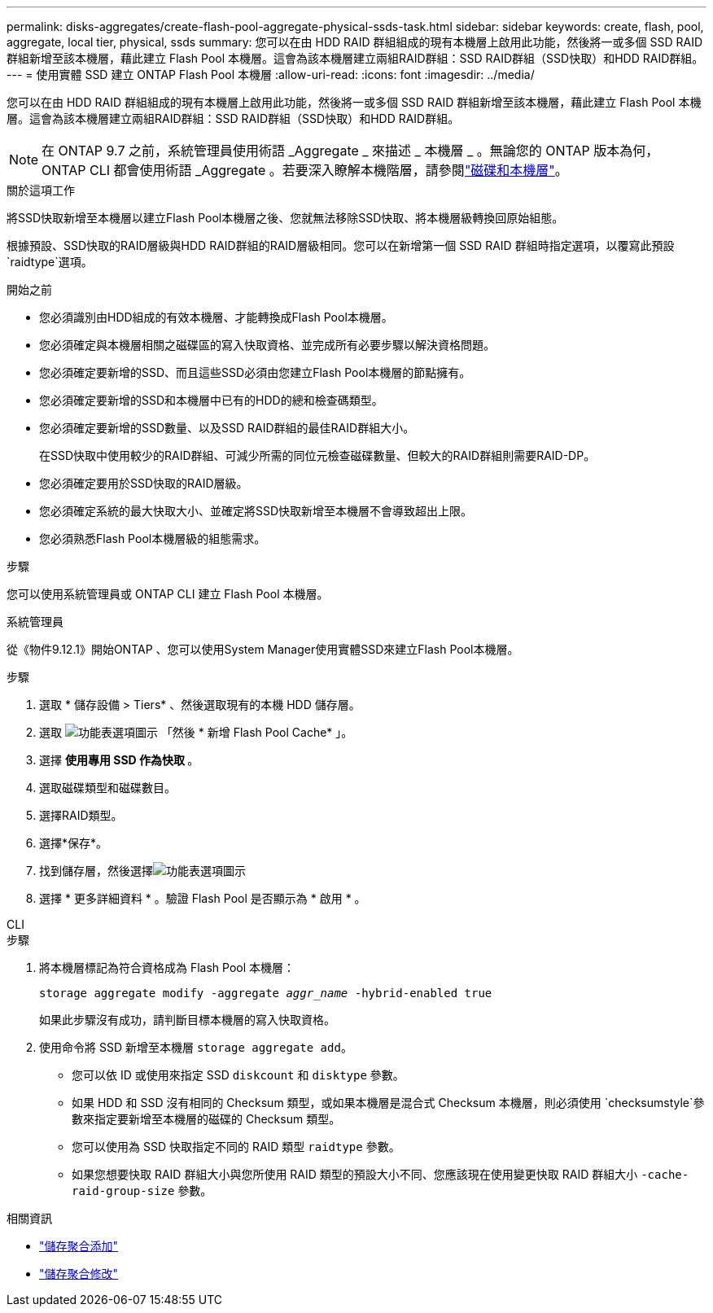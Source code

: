 ---
permalink: disks-aggregates/create-flash-pool-aggregate-physical-ssds-task.html 
sidebar: sidebar 
keywords: create, flash, pool, aggregate, local tier, physical, ssds 
summary: 您可以在由 HDD RAID 群組組成的現有本機層上啟用此功能，然後將一或多個 SSD RAID 群組新增至該本機層，藉此建立 Flash Pool 本機層。這會為該本機層建立兩組RAID群組：SSD RAID群組（SSD快取）和HDD RAID群組。 
---
= 使用實體 SSD 建立 ONTAP Flash Pool 本機層
:allow-uri-read: 
:icons: font
:imagesdir: ../media/


[role="lead"]
您可以在由 HDD RAID 群組組成的現有本機層上啟用此功能，然後將一或多個 SSD RAID 群組新增至該本機層，藉此建立 Flash Pool 本機層。這會為該本機層建立兩組RAID群組：SSD RAID群組（SSD快取）和HDD RAID群組。


NOTE: 在 ONTAP 9.7 之前，系統管理員使用術語 _Aggregate _ 來描述 _ 本機層 _ 。無論您的 ONTAP 版本為何， ONTAP CLI 都會使用術語 _Aggregate 。若要深入瞭解本機階層，請參閱link:../disks-aggregates/index.html["磁碟和本機層"]。

.關於這項工作
將SSD快取新增至本機層以建立Flash Pool本機層之後、您就無法移除SSD快取、將本機層級轉換回原始組態。

根據預設、SSD快取的RAID層級與HDD RAID群組的RAID層級相同。您可以在新增第一個 SSD RAID 群組時指定選項，以覆寫此預設 `raidtype`選項。

.開始之前
* 您必須識別由HDD組成的有效本機層、才能轉換成Flash Pool本機層。
* 您必須確定與本機層相關之磁碟區的寫入快取資格、並完成所有必要步驟以解決資格問題。
* 您必須確定要新增的SSD、而且這些SSD必須由您建立Flash Pool本機層的節點擁有。
* 您必須確定要新增的SSD和本機層中已有的HDD的總和檢查碼類型。
* 您必須確定要新增的SSD數量、以及SSD RAID群組的最佳RAID群組大小。
+
在SSD快取中使用較少的RAID群組、可減少所需的同位元檢查磁碟數量、但較大的RAID群組則需要RAID-DP。

* 您必須確定要用於SSD快取的RAID層級。
* 您必須確定系統的最大快取大小、並確定將SSD快取新增至本機層不會導致超出上限。
* 您必須熟悉Flash Pool本機層級的組態需求。


.步驟
您可以使用系統管理員或 ONTAP CLI 建立 Flash Pool 本機層。

[role="tabbed-block"]
====
.系統管理員
--
從《物件9.12.1》開始ONTAP 、您可以使用System Manager使用實體SSD來建立Flash Pool本機層。

.步驟
. 選取 * 儲存設備 > Tiers* 、然後選取現有的本機 HDD 儲存層。
. 選取 image:icon_kabob.gif["功能表選項圖示"] 「然後 * 新增 Flash Pool Cache* 」。
. 選擇 ** 使用專用 SSD 作為快取 ** 。
. 選取磁碟類型和磁碟數目。
. 選擇RAID類型。
. 選擇*保存*。
. 找到儲存層，然後選擇image:icon_kabob.gif["功能表選項圖示"]
. 選擇 * 更多詳細資料 * 。驗證 Flash Pool 是否顯示為 * 啟用 * 。


--
.CLI
--
.步驟
. 將本機層標記為符合資格成為 Flash Pool 本機層：
+
`storage aggregate modify -aggregate _aggr_name_ -hybrid-enabled true`

+
如果此步驟沒有成功，請判斷目標本機層的寫入快取資格。

. 使用命令將 SSD 新增至本機層 `storage aggregate add`。
+
** 您可以依 ID 或使用來指定 SSD `diskcount` 和 `disktype` 參數。
** 如果 HDD 和 SSD 沒有相同的 Checksum 類型，或如果本機層是混合式 Checksum 本機層，則必須使用 `checksumstyle`參數來指定要新增至本機層的磁碟的 Checksum 類型。
** 您可以使用為 SSD 快取指定不同的 RAID 類型 `raidtype` 參數。
** 如果您想要快取 RAID 群組大小與您所使用 RAID 類型的預設大小不同、您應該現在使用變更快取 RAID 群組大小 `-cache-raid-group-size` 參數。




--
====
.相關資訊
* link:https://docs.netapp.com/us-en/ontap-cli/search.html?q=storage+aggregate+add["儲存聚合添加"^]
* link:https://docs.netapp.com/us-en/ontap-cli/storage-aggregate-modify.html["儲存聚合修改"^]

